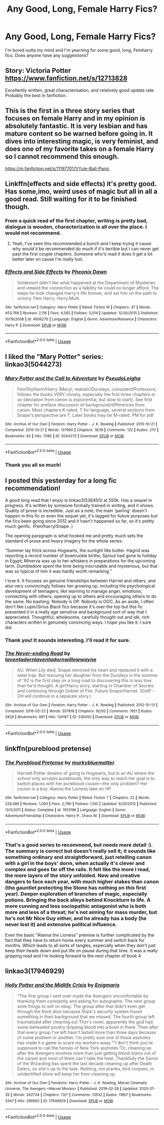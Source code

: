#+TITLE: Any Good, Long, Female Harry Fics?

* Any Good, Long, Female Harry Fics?
:PROPERTIES:
:Author: AARaven14
:Score: 5
:DateUnix: 1597463527.0
:DateShort: 2020-Aug-15
:FlairText: Request
:END:
I'm bored outta my mind and I'm yearning for some good, long, Femharry fics. Does anyone have any suggestions?


** Story: Victoria Potter [[https://www.fanfiction.net/s/12713828]]

Excellently written, great characterisation, and relatively good update rate. Probably the best in fanfiction.
:PROPERTIES:
:Score: 4
:DateUnix: 1597543808.0
:DateShort: 2020-Aug-16
:END:


** This is the first in a three story series that focuses on female Harry and in my opinion is absolutely fantastic. It is very lesbian and has mature content so be warned before going in. It dives into interesting magic, is very feminist, and does one of my favorite takes on a female Harry so I cannot recommend this enough.

[[https://m.fanfiction.net/s/11197701/1/Yule-Ball-Panic]]
:PROPERTIES:
:Author: Kara_Zor-E1
:Score: 3
:DateUnix: 1597464298.0
:DateShort: 2020-Aug-15
:END:


** Linkffn(effects and side effects) it's pretty good. Has some,imo, weird uses of magic but all in all a good read. Still waiting for it to be finished though.
:PROPERTIES:
:Author: Aniki356
:Score: 2
:DateUnix: 1597464878.0
:DateShort: 2020-Aug-15
:END:

*** From a quick read of the first chapter, writing is pretty bad, dialogue is wooden, characterization is all over the place. I would not recommend.
:PROPERTIES:
:Author: Pempelune
:Score: 3
:DateUnix: 1597467057.0
:DateShort: 2020-Aug-15
:END:

**** Yeah, I've seen this recommended a bunch and I keep trying it cause why would it be recommended do much if it's terrible but I can never get past the first couple chapters. Someone who's read it does it get a lot better later on cause I'm really lost.
:PROPERTIES:
:Author: QwenCollyer
:Score: 3
:DateUnix: 1597509673.0
:DateShort: 2020-Aug-15
:END:


*** [[https://www.fanfiction.net/s/4606270/1/][*/Effects and Side Effects/*]] by [[https://www.fanfiction.net/u/1717125/Pheonix-Dawn][/Pheonix Dawn/]]

#+begin_quote
  Voldemort didn't like what happened at the Department of Mysteries and viewed the connection as a liability he could no longer afford. The steps he took changed Harry's life forever, and set him on the path to victory. Fem Harry. Harry.Multi.
#+end_quote

^{/Site/:} ^{fanfiction.net} ^{*|*} ^{/Category/:} ^{Harry} ^{Potter} ^{*|*} ^{/Rated/:} ^{Fiction} ^{M} ^{*|*} ^{/Chapters/:} ^{37} ^{*|*} ^{/Words/:} ^{453,769} ^{*|*} ^{/Reviews/:} ^{2,116} ^{*|*} ^{/Favs/:} ^{4,582} ^{*|*} ^{/Follows/:} ^{5,014} ^{*|*} ^{/Updated/:} ^{12/30/2015} ^{*|*} ^{/Published/:} ^{10/19/2008} ^{*|*} ^{/id/:} ^{4606270} ^{*|*} ^{/Language/:} ^{English} ^{*|*} ^{/Genre/:} ^{Adventure/Romance} ^{*|*} ^{/Characters/:} ^{Harry} ^{P.} ^{*|*} ^{/Download/:} ^{[[http://www.ff2ebook.com/old/ffn-bot/index.php?id=4606270&source=ff&filetype=epub][EPUB]]} ^{or} ^{[[http://www.ff2ebook.com/old/ffn-bot/index.php?id=4606270&source=ff&filetype=mobi][MOBI]]}

--------------

*FanfictionBot*^{2.0.0-beta} | [[https://github.com/tusing/reddit-ffn-bot/wiki/Usage][Usage]]
:PROPERTIES:
:Author: FanfictionBot
:Score: 2
:DateUnix: 1597464900.0
:DateShort: 2020-Aug-15
:END:


** I liked the "Mary Potter" series: linkao3(5044273)
:PROPERTIES:
:Author: davidwelch158
:Score: 2
:DateUnix: 1597464971.0
:DateShort: 2020-Aug-15
:END:

*** [[https://archiveofourown.org/works/5044273][*/Mary Potter and the Call to Adventure/*]] by [[https://www.archiveofourown.org/users/PseudoLeigha/pseuds/PseudoLeigha][/PseudoLeigha/]]

#+begin_quote
  Fem!Slytherin!Harry (Mary); realistic!Dursleys; consistent!Professors; follows the books VERY closely, especially the first three chapters or so (deviation from canon is exponential, but slow to start). See first chapter for preface discussion of background/differences from canon. Most chapters K-rated, T for language, several sections from Snape's perspective are T. Later books may be M-rated. PM for pdf.
#+end_quote

^{/Site/:} ^{Archive} ^{of} ^{Our} ^{Own} ^{*|*} ^{/Fandom/:} ^{Harry} ^{Potter} ^{-} ^{J.} ^{K.} ^{Rowling} ^{*|*} ^{/Published/:} ^{2015-10-21} ^{*|*} ^{/Completed/:} ^{2015-10-21} ^{*|*} ^{/Words/:} ^{137990} ^{*|*} ^{/Chapters/:} ^{18/18} ^{*|*} ^{/Comments/:} ^{122} ^{*|*} ^{/Kudos/:} ^{270} ^{*|*} ^{/Bookmarks/:} ^{62} ^{*|*} ^{/Hits/:} ^{7085} ^{*|*} ^{/ID/:} ^{5044273} ^{*|*} ^{/Download/:} ^{[[https://archiveofourown.org/downloads/5044273/Mary%20Potter%20and%20the%20Call.epub?updated_at=1575732796][EPUB]]} ^{or} ^{[[https://archiveofourown.org/downloads/5044273/Mary%20Potter%20and%20the%20Call.mobi?updated_at=1575732796][MOBI]]}

--------------

*FanfictionBot*^{2.0.0-beta} | [[https://github.com/tusing/reddit-ffn-bot/wiki/Usage][Usage]]
:PROPERTIES:
:Author: FanfictionBot
:Score: 2
:DateUnix: 1597464989.0
:DateShort: 2020-Aug-15
:END:


*** Thank you all so much!
:PROPERTIES:
:Author: AARaven14
:Score: 1
:DateUnix: 1597467764.0
:DateShort: 2020-Aug-15
:END:


** I posted this yesterday for a long fic recommendation!

A good long read that I enjoy is linkao3(536450) at 550k. Has a sequel in progress. It's written by someone formally trained in writing, and it shows. Quality of prose is incredible. Just as a note, the main ‘pairing' doesn't happen in this fic or even the sequel yet, it's tagged for future purposes but the fics been going since 2012 and it hasn't happened so far, so it's pretty much genfic. (Fem!harry/Snape. )

The opening paragraph is what hooked me and pretty much sets the standard of prose and heavy imagery for the whole series:

“Summer lay thick across Hogwarts, the sunlight like butter. Hagrid was reporting a record number of bowtruckle births; Sprout had gone to holiday in Egypt; Minerva was up to her whiskers in preparations for the upcoming term. Dumbledore spent the time being inscrutable and mysterious, but that was so typical of him it was hardly worth remarking.”

I love it. It focuses on genuine friendships between Harriet and others, and also very convincingly follows her growing up, including the psychological development of teenagers, like learning to manage anger, emotions, connecting with others, opening up to others and encouraging others to do the same. No bashing. Nobody is OP. Nobody is OOC. As an aside, I often don't like Lupin/Sirius Black fics because it's over the top but this fic presented it in a really age sensitive and background sort of way that I appreciated. Thoughtful, wholesome, carefully thought out and idk, rich characters written in genuinely convincing ways. I hope you like it. I sure did.
:PROPERTIES:
:Author: Bumblerina
:Score: 1
:DateUnix: 1597471988.0
:DateShort: 2020-Aug-15
:END:

*** Thank you! It sounds interesting. I'll read it for sure.
:PROPERTIES:
:Author: AARaven14
:Score: 2
:DateUnix: 1597477043.0
:DateShort: 2020-Aug-15
:END:


*** [[https://archiveofourown.org/works/536450][*/The Never-ending Road/*]] by [[https://www.archiveofourown.org/users/laventadorn/pseuds/laventadorn/users/laventadorn/pseuds/laventadorn/users/willowwayne/pseuds/willowwayne][/laventadornlaventadornwillowwayne/]]

#+begin_quote
  AU. When Lily died, Snape removed his heart and replaced it with a steel trap. But rescuing her daughter from the Dursleys in the summer of '92 is the first step on a long road to discovering this is less true than he'd thought. A girl!Harry story, starting in Chamber of Secrets and continuing through Goblet of Fire. Future Snape/Harriet. (OotP - DH will continue in a separate story.)
#+end_quote

^{/Site/:} ^{Archive} ^{of} ^{Our} ^{Own} ^{*|*} ^{/Fandom/:} ^{Harry} ^{Potter} ^{-} ^{J.} ^{K.} ^{Rowling} ^{*|*} ^{/Published/:} ^{2012-10-13} ^{*|*} ^{/Completed/:} ^{2016-05-23} ^{*|*} ^{/Words/:} ^{557818} ^{*|*} ^{/Chapters/:} ^{92/92} ^{*|*} ^{/Comments/:} ^{1921} ^{*|*} ^{/Kudos/:} ^{3829} ^{*|*} ^{/Bookmarks/:} ^{861} ^{*|*} ^{/Hits/:} ^{134167} ^{*|*} ^{/ID/:} ^{536450} ^{*|*} ^{/Download/:} ^{[[https://archiveofourown.org/downloads/536450/The%20Never-ending%20Road.epub?updated_at=1597027078][EPUB]]} ^{or} ^{[[https://archiveofourown.org/downloads/536450/The%20Never-ending%20Road.mobi?updated_at=1597027078][MOBI]]}

--------------

*FanfictionBot*^{2.0.0-beta} | [[https://github.com/tusing/reddit-ffn-bot/wiki/Usage][Usage]]
:PROPERTIES:
:Author: FanfictionBot
:Score: 1
:DateUnix: 1597472006.0
:DateShort: 2020-Aug-15
:END:


** linkffn(pureblood pretense)
:PROPERTIES:
:Author: alamptr
:Score: 1
:DateUnix: 1597489575.0
:DateShort: 2020-Aug-15
:END:

*** [[https://www.fanfiction.net/s/7613196/1/][*/The Pureblood Pretense/*]] by [[https://www.fanfiction.net/u/3489773/murkybluematter][/murkybluematter/]]

#+begin_quote
  Harriett Potter dreams of going to Hogwarts, but in an AU where the school only accepts purebloods, the only way to reach her goal is to switch places with her pureblood cousin---the only problem? Her cousin is a boy. Alanna the Lioness take on HP.
#+end_quote

^{/Site/:} ^{fanfiction.net} ^{*|*} ^{/Category/:} ^{Harry} ^{Potter} ^{*|*} ^{/Rated/:} ^{Fiction} ^{T} ^{*|*} ^{/Chapters/:} ^{22} ^{*|*} ^{/Words/:} ^{229,389} ^{*|*} ^{/Reviews/:} ^{1,093} ^{*|*} ^{/Favs/:} ^{2,796} ^{*|*} ^{/Follows/:} ^{1,145} ^{*|*} ^{/Updated/:} ^{6/20/2012} ^{*|*} ^{/Published/:} ^{12/5/2011} ^{*|*} ^{/Status/:} ^{Complete} ^{*|*} ^{/id/:} ^{7613196} ^{*|*} ^{/Language/:} ^{English} ^{*|*} ^{/Genre/:} ^{Adventure/Friendship} ^{*|*} ^{/Characters/:} ^{Harry} ^{P.,} ^{Draco} ^{M.} ^{*|*} ^{/Download/:} ^{[[http://www.ff2ebook.com/old/ffn-bot/index.php?id=7613196&source=ff&filetype=epub][EPUB]]} ^{or} ^{[[http://www.ff2ebook.com/old/ffn-bot/index.php?id=7613196&source=ff&filetype=mobi][MOBI]]}

--------------

*FanfictionBot*^{2.0.0-beta} | [[https://github.com/tusing/reddit-ffn-bot/wiki/Usage][Usage]]
:PROPERTIES:
:Author: FanfictionBot
:Score: 1
:DateUnix: 1597489597.0
:DateShort: 2020-Aug-15
:END:


*** That's a good series to recommend, but needs more detail :). The summary is correct but doesn't really sell it; it sounds like something ordinary and straightforward, just retelling canon with a girl in the boys' dorm, when actually it's clever and complex and goes far off the rails. It felt like the more I read, the more layers of the story unfolded. New and creative dangers to face each year, with much higher stakes than canon (the gauntlet protecting the Stone has nothing on /this/ first year). Deeper exploration of branches of magic, especially potions. Bringing the back alleys behind Knockturn to life. A more cunning and less sociopathic antagonist who is both more and less of a threat; he's not aiming for mass murder, but he's not Mr Nice Guy either, and he already has a body (he never lost it) and extensive political influence.

Even the basic "Alanna the Lioness" premise is further complicated by the fact that they have to return home every summer and switch back for months. Which leads to all sorts of tangles, especially when they don't just keep their heads down and put life on pause during that time. It was a really gripping read and I'm looking forward to the next chapter of book 4.
:PROPERTIES:
:Author: thrawnca
:Score: 1
:DateUnix: 1597490347.0
:DateShort: 2020-Aug-15
:END:


** linkao3(17946929)
:PROPERTIES:
:Author: hrmdurr
:Score: 1
:DateUnix: 1597504839.0
:DateShort: 2020-Aug-15
:END:

*** [[https://archiveofourown.org/works/17946929][*/Holly Potter and the Midlife Crisis/*]] by [[https://www.archiveofourown.org/users/Enigmaris/pseuds/Enigmaris][/Enigmaris/]]

#+begin_quote
  “The first group I sent over made the Avengers uncomfortable by thanking them constantly and asking for autographs. The next group stole things to sell on ebay. The group after that didn't even get through the front door because Stark's security system found something in their background that we missed. The fourth group left traumatized after cleaning out Thor's room, apparently the god had some beheaded poultry dripping blood into a bowl in there. Then after that every group I've left hasn't lasted more than three days because of some problem or another. I'm pretty sure one of those assholes has made it a game to scare my workers away.”“I don't think you're supposed to call the heroes of New York assholes.”Or, cleaning up after the Avengers involves more than just getting blood stains out of the carpet and most of them can't take the heat. Thankfully the Savior of the Wizarding has spent the last decade cleaning up after Death Eaters, so she's up to the task. Nothing, not pranks, bird corpses, or unidentified slime will keep her from cleaning up.
#+end_quote

^{/Site/:} ^{Archive} ^{of} ^{Our} ^{Own} ^{*|*} ^{/Fandoms/:} ^{Harry} ^{Potter} ^{-} ^{J.} ^{K.} ^{Rowling,} ^{Marvel} ^{Cinematic} ^{Universe,} ^{The} ^{Avengers} ^{<Marvel} ^{Movies>} ^{*|*} ^{/Published/:} ^{2019-02-28} ^{*|*} ^{/Updated/:} ^{2020-07-29} ^{*|*} ^{/Words/:} ^{342734} ^{*|*} ^{/Chapters/:} ^{73/?} ^{*|*} ^{/Comments/:} ^{13532} ^{*|*} ^{/Kudos/:} ^{11857} ^{*|*} ^{/Bookmarks/:} ^{3347} ^{*|*} ^{/Hits/:} ^{296962} ^{*|*} ^{/ID/:} ^{17946929} ^{*|*} ^{/Download/:} ^{[[https://archiveofourown.org/downloads/17946929/Holly%20Potter%20and%20the.epub?updated_at=1596070822][EPUB]]} ^{or} ^{[[https://archiveofourown.org/downloads/17946929/Holly%20Potter%20and%20the.mobi?updated_at=1596070822][MOBI]]}

--------------

*FanfictionBot*^{2.0.0-beta} | [[https://github.com/tusing/reddit-ffn-bot/wiki/Usage][Usage]]
:PROPERTIES:
:Author: FanfictionBot
:Score: 1
:DateUnix: 1597504856.0
:DateShort: 2020-Aug-15
:END:
